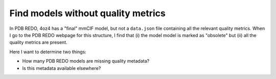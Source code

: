 ***********************************
Find models without quality metrics
***********************************

In PDB REDO, 4oz4 has a "final" mmCIF model, but not a ``data.json`` file 
containing all the relevant quality metrics.  When I go to the PDB REDO webpage 
for this structure, I find that (i) the model model is marked as "obsolete" but 
(ii) all the quality metrics are present.

Here I want to determine two things:

- How many PDB REDO models are missing quality metadata?
- Is this metadata available elsewhere?

.. update:: 2024/02/14

  I emailed the PDB-REDO maintainers about this, and I was told that obsolete 
  strutures are those that have been removed from the PDB for one reason or 
  another, including (in some cases) data fabrication.  I was also told that 
  all structures without ``data.json`` files are obsolete, and that such 
  structures should not be used.
